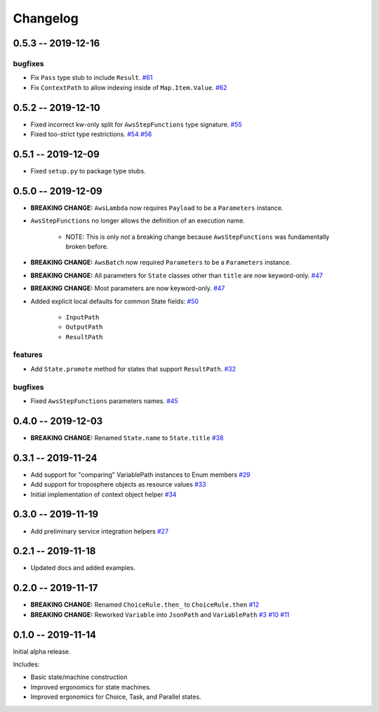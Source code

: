 *********
Changelog
*********

0.5.3 -- 2019-12-16
===================

bugfixes
--------

* Fix ``Pass`` type stub to include ``Result``.
  `#61 <https://github.com/mattsb42/rhodes/issues/61>`_
* Fix ``ContextPath`` to allow indexing inside of ``Map.Item.Value``.
  `#62 <https://github.com/mattsb42/rhodes/issues/62>`_

0.5.2 -- 2019-12-10
===================

* Fixed incorrect kw-only split for ``AwsStepFunctions`` type signature.
  `#55 <https://github.com/mattsb42/rhodes/issues/55>`_
* Fixed too-strict type restrictions.
  `#54 <https://github.com/mattsb42/rhodes/issues/54>`_
  `#56 <https://github.com/mattsb42/rhodes/issues/56>`_


0.5.1 -- 2019-12-09
===================

* Fixed ``setup.py`` to package type stubs.

0.5.0 -- 2019-12-09
===================

* **BREAKING CHANGE:** ``AwsLambda`` now requires ``Payload`` to be a ``Parameters`` instance.
* ``AwsStepFunctions`` no longer allows the definition of an execution name.

   * NOTE: This is only *not* a breaking change because ``AwsStepFunctions`` was fundamentally broken before.

* **BREAKING CHANGE:** ``AwsBatch`` now required ``Parameters`` to be a ``Parameters`` instance.
* **BREAKING CHANGE:** All parameters for ``State`` classes other than ``title`` are now keyword-only.
  `#47 <https://github.com/mattsb42/rhodes/issues/47>`_
* **BREAKING CHANGE:** Most parameters are now keyword-only.
  `#47 <https://github.com/mattsb42/rhodes/issues/47>`_
* Added explicit local defaults for common State fields:
  `#50 <https://github.com/mattsb42/rhodes/issues/50>`_

    * ``InputPath``
    * ``OutputPath``
    * ``ResultPath``

features
--------

* Add ``State.promote`` method for states that support ``ResultPath``.
  `#32 <https://github.com/mattsb42/rhodes/issues/32>`_

bugfixes
--------

* Fixed ``AwsStepFunctions`` parameters names.
  `#45 <https://github.com/mattsb42/rhodes/issues/45>`_

0.4.0 -- 2019-12-03
===================

* **BREAKING CHANGE:** Renamed ``State.name`` to ``State.title``
  `#38 <https://github.com/mattsb42/rhodes/issues/38>`_

0.3.1 -- 2019-11-24
===================

* Add support for "comparing" VariablePath instances to Enum members
  `#29 <https://github.com/mattsb42/rhodes/pull/29>`_
* Add support for troposphere objects as resource values
  `#33 <https://github.com/mattsb42/rhodes/pull/33>`_
* Initial implementation of context object helper
  `#34 <https://github.com/mattsb42/rhodes/pull/34>`_

0.3.0 -- 2019-11-19
===================

* Add preliminary service integration helpers
  `#27 <https://github.com/mattsb42/rhodes/pull/27>`_

0.2.1 -- 2019-11-18
===================

* Updated docs and added examples.

0.2.0 -- 2019-11-17
===================

* **BREAKING CHANGE:** Renamed ``ChoiceRule.then_`` to ``ChoiceRule.then``
  `#12 <https://github.com/mattsb42/rhodes/issues/12>`_
* **BREAKING CHANGE:** Reworked ``Variable`` into ``JsonPath`` and ``VariablePath``
  `#3 <https://github.com/mattsb42/rhodes/issues/3>`_
  `#10 <https://github.com/mattsb42/rhodes/issues/10>`_
  `#11 <https://github.com/mattsb42/rhodes/issues/11>`_

0.1.0 -- 2019-11-14
===================

Initial alpha release.

Includes:

* Basic state/machine construction
* Improved ergonomics for state machines.
* Improved ergonomics for Choice, Task, and Parallel states.
